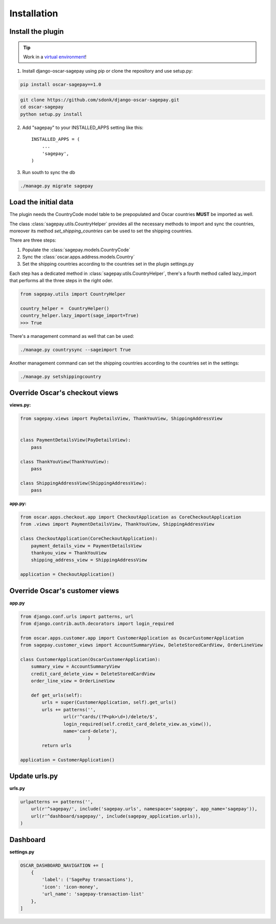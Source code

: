 ============
Installation
============

Install the plugin
------------------

.. tip::

    Work in a `virtual environment`_!

1. Install django-oscar-sagepay using pip or clone the repository and use setup.py:

.. code-block:: bash

    pip install oscar-sagepay==1.0

.. code-block:: bash

    git clone https://github.com/sdonk/django-oscar-sagepay.git
    cd oscar-sagepay
    python setup.py install

2. Add "sagepay" to your INSTALLED_APPS setting like this::

      INSTALLED_APPS = (
          ...
          'sagepay',
      )

3. Run south to sync the db

.. code-block:: bash

    ./manage.py migrate sagepay

.. _virtual environment:  http://virtualenvwrapper.readthedocs.org/en/latest/

Load the initial data
---------------------

The plugin needs the CountryCode model table to be prepopulated and Oscar countries **MUST** be imported as well.

The class :class:`sagepay.utils.CountryHelper` provides all the necessary methods to import and sync the countries,
moreover its method *set_shipping_countries* can be used to set the shipping countries.

There are three steps:

1. Populate the :class:`sagepay.models.CountryCode`
2. Sync the :class:`oscar.apps.address.models.Country`
3. Set the shipping countries according to the countries set in the plugin settings.py

Each step has a dedicated method in :class:`sagepay.utils.CountryHelper`, there's a fourth method called lazy_import that
performs all the three steps in the right oder.

.. code-block:: python

    from sagepay.utils import CountryHelper

    country_helper =  CountryHelper()
    country_helper.lazy_import(sage_import=True)
    >>> True


There's a management command as well that can be used:

.. code-block:: bash

    ./manage.py countrysync --sageimport True


Another management command can set the shipping countries according to the countries set in the settings:

.. code-block:: bash

    ./manage.py setshippingcountry


Override Oscar's checkout views
-------------------------------

**views.py:**

.. code-block:: python

    from sagepay.views import PayDetailsView, ThankYouView, ShippingAddressView


    class PaymentDetailsView(PayDetailsView):
        pass

    class ThankYouView(ThankYouView):
        pass

    class ShippingAddressView(ShippingAddressView):
        pass


**app.py:**

.. code-block:: python

    from oscar.apps.checkout.app import CheckoutApplication as CoreCheckoutApplication
    from .views import PaymentDetailsView, ThankYouView, ShippingAddressView

    class CheckoutApplication(CoreCheckoutApplication):
        payment_details_view = PaymentDetailsView
        thankyou_view = ThankYouView
        shipping_address_view = ShippingAddressView

    application = CheckoutApplication()



Override Oscar's customer views
-------------------------------
**app.py**

.. code-block:: python

    from django.conf.urls import patterns, url
    from django.contrib.auth.decorators import login_required

    from oscar.apps.customer.app import CustomerApplication as OscarCustomerApplication
    from sagepay.customer_views import AccountSummaryView, DeleteStoredCardView, OrderLineView

    class CustomerApplication(OscarCustomerApplication):
        summary_view = AccountSummaryView
        credit_card_delete_view = DeleteStoredCardView
        order_line_view = OrderLineView

        def get_urls(self):
            urls = super(CustomerApplication, self).get_urls()
            urls += patterns('',
                    url(r'^cards/(?P<pk>\d+)/delete/$',
                    login_required(self.credit_card_delete_view.as_view()),
                    name='card-delete'),
                             )
            return urls

    application = CustomerApplication()


Update urls.py
--------------

**urls.py**

.. code-block:: python

    urlpatterns += patterns('',
        url(r'^sagepay/', include('sagepay.urls', namespace='sagepay', app_name='sagepay')),
        url(r'^dashboard/sagepay/', include(sagepay_application.urls)),
    )


Dashboard
---------

**settings.py**

.. code-block:: python

    OSCAR_DASHBOARD_NAVIGATION += [
        {
            'label': ('SagePay transactions'),
            'icon': 'icon-money',
            'url_name': 'sagepay-transaction-list'
        },
    ]